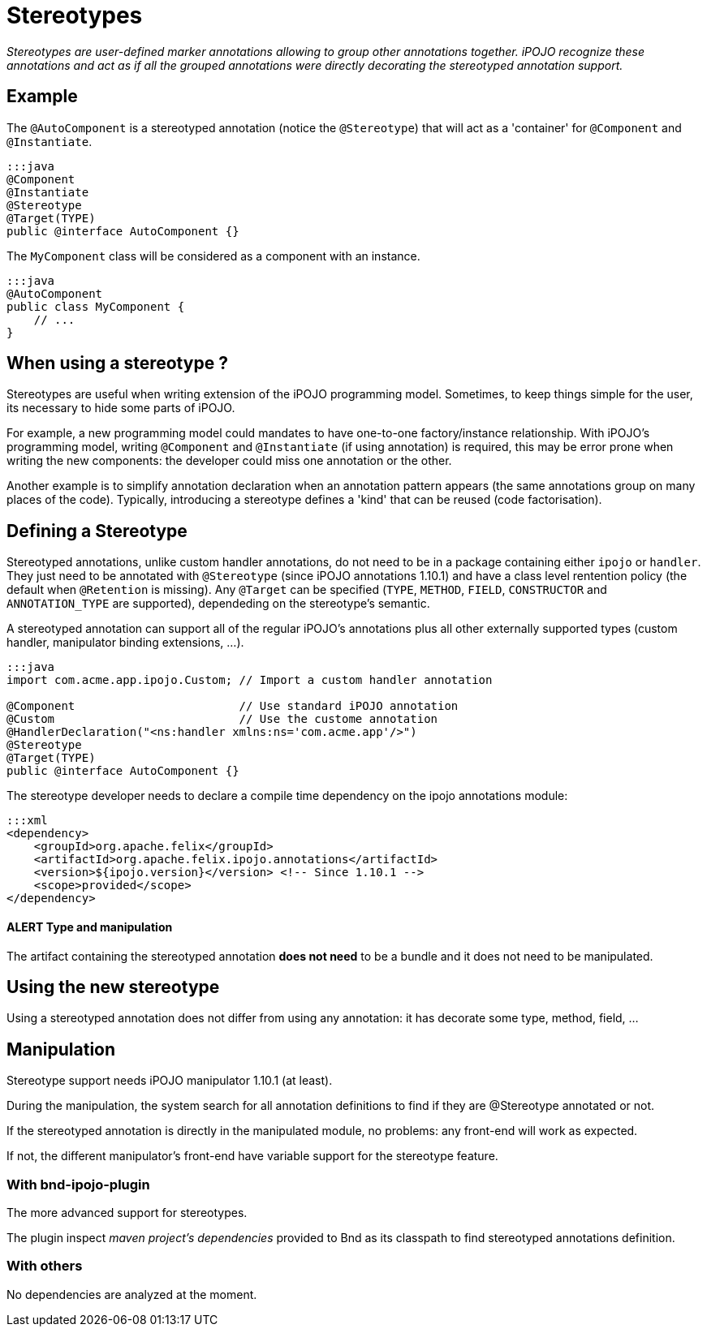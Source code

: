 = Stereotypes

_Stereotypes are user-defined marker annotations allowing to group other annotations together.
iPOJO recognize these annotations and act as if all the grouped annotations were directly decorating the stereotyped annotation support._



== Example

The `@AutoComponent` is a stereotyped annotation (notice the `@Stereotype`) that will act as a 'container' for `@Component` and `@Instantiate`.

 :::java
 @Component
 @Instantiate
 @Stereotype
 @Target(TYPE)
 public @interface AutoComponent {}

The `MyComponent` class will be considered as a component with an instance.

 :::java
 @AutoComponent
 public class MyComponent {
     // ...
 }

== When using a stereotype ?

Stereotypes are useful when writing extension of the iPOJO programming model.
Sometimes, to keep things simple for the user, its necessary to hide some parts of iPOJO.

For example, a new programming model could mandates to have one-to-one factory/instance relationship.
With iPOJO's programming model, writing `@Component` and `@Instantiate` (if using annotation) is required, this may be error prone when writing the new components: the developer could miss one annotation or the other.

Another example is to simplify annotation declaration when an annotation pattern appears (the same annotations group on many places of the code).
Typically, introducing a stereotype defines a 'kind' that can be reused (code factorisation).

== Defining a Stereotype

Stereotyped annotations, unlike custom handler annotations, do not need to be in a package containing either `ipojo` or `handler`.
They just need to be annotated with `@Stereotype` (since iPOJO annotations 1.10.1) and have a class level rentention policy (the default when `@Retention` is missing).
Any `@Target` can be specified (`TYPE`, `METHOD`, `FIELD`, `CONSTRUCTOR` and `ANNOTATION_TYPE` are supported), dependeding on the stereotype's semantic.

A stereotyped annotation can support all of the regular iPOJO's annotations plus all other externally supported types (custom handler, manipulator binding extensions, ...).

....
:::java
import com.acme.app.ipojo.Custom; // Import a custom handler annotation

@Component                        // Use standard iPOJO annotation
@Custom                           // Use the custome annotation
@HandlerDeclaration("<ns:handler xmlns:ns='com.acme.app'/>")
@Stereotype
@Target(TYPE)
public @interface AutoComponent {}
....

The stereotype developer needs to declare a compile time dependency on the ipojo annotations module:

 :::xml
 <dependency>
     <groupId>org.apache.felix</groupId>
     <artifactId>org.apache.felix.ipojo.annotations</artifactId>
     <version>${ipojo.version}</version> <!-- Since 1.10.1 -->
     <scope>provided</scope>
 </dependency>

[discrete]
==== ALERT Type and manipulation

The artifact containing the stereotyped annotation *does not need* to be a bundle and it does not need to be manipulated.

== Using the new stereotype

Using a stereotyped annotation does not differ from using any annotation: it has decorate some type, method, field, ...

== Manipulation

Stereotype support needs iPOJO manipulator 1.10.1 (at least).

During the manipulation, the system search for all annotation definitions to find if they are @Stereotype annotated or not.

If the stereotyped annotation is directly in the manipulated module, no problems: any front-end will work as expected.

If not, the different manipulator's front-end have variable support for the stereotype feature.

=== With bnd-ipojo-plugin

The more advanced support for stereotypes.

The plugin inspect _maven project's dependencies_ provided to Bnd as its classpath to find stereotyped annotations definition.

=== With others

No dependencies are analyzed at the moment.
